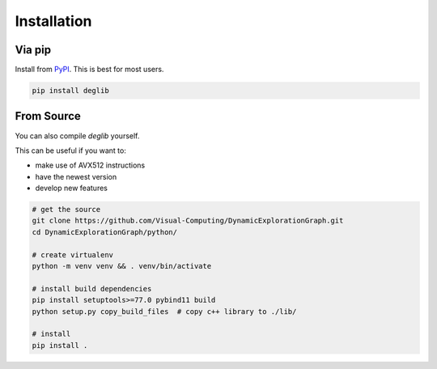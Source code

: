 Installation
============

Via pip
-------
Install from `PyPI <https://pypi.org/project/deglib/>`_. This is best for most users.

.. code-block:: sh

    pip install deglib

From Source
-----------
You can also compile `deglib` yourself.

This can be useful if you want to:

* make use of AVX512 instructions
* have the newest version
* develop new features

.. code-block:: sh

    # get the source
    git clone https://github.com/Visual-Computing/DynamicExplorationGraph.git
    cd DynamicExplorationGraph/python/

    # create virtualenv
    python -m venv venv && . venv/bin/activate

    # install build dependencies
    pip install setuptools>=77.0 pybind11 build
    python setup.py copy_build_files  # copy c++ library to ./lib/

    # install
    pip install .
